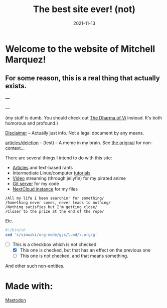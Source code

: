 #+TITLE: The best site ever! (not)
#+date: 2021-11-13
#+OPTIONS: toc:nil title:nil
#+LINK_HOME: index.html

* Welcome to the website of Mitchell Marquez!

** For some reason, this is a real thing that actually exists.

---

# {{< youtube 7OJooftmecs >}}

---

(my stuff is dumb. You should check out [[https://blog.samwhited.com/2015/04/the-dharma-of-vi/][The Dharma of Vi]] instead. It's both humorous and profound.)

[[/disclaimer][Disclaimer]] -- Actually just info. Not a legal document by any means.

[[/articles/deletion/][articles/deletion]] -- (test) -- A meme in my brain. See [[https://lukesmith.xyz/articles/deletion][the original]] for non-context...

# [[/musings_log/][Random Notes]] -- Notes that I leave myself. Empty.

There are several things I intend to do with this site:

- [[./articles/index.org][Articles]] and text-based rants
- Intermediate Linux/computer [[/articles/tutorials/][tutorials]]
- [[https://jellyfin.mitchmarq42.xyz/jellyfin/web/index.html#!/home.html][Video]] streaming (through jellyfin) for my pirated anime
- [[https://git.mitchmarq42.xyz/mitch/dotfiles][Git server]] for my code
- [[https://cloud.mitchmarq42.xyz/][NextCloud instance]] for my files

: /All my life I been searchin' for something/ 
: /Something never comes, never leads to nothing/ 
: /Nothing satisfies but I'm getting close/ 
: /Closer to the prize at the end of the rope/ 

Etc.

#+begin_src sh
#!/bin/sh
sed 's/vimwiki/org-mode/g;s/\.md/\.org/g'
#+end_src

- [-] This is a checkbox which is not checked
   - [X] This one is checked, but that has an effect on the previous one
   - [ ] This one is not checked, and that means something.

And other such non-entities.

* Made with:
#+BEGIN_EXPORT html
<a href="https://landchad.net">
<img
src="https://landchad.net/pix/landchad.gif"
width="50"
alt="theme stolen from LandChad.net">
</a>
<a href="https://gnu.org/software/emacs">
<img
src="https://www.gnu.org/software/emacs/images/emacs.png"
width="50"
alt="Built with Emacs">
</a>
<a href="https://orgmode.org">
<img
src="https://orgmode.org/resources/img/org-mode-unicorn.svg"
width="50"
alt="Built with Org Mode">
</a>
<a href="https://gohugo.io">
<img
src="https://raw.githubusercontent.com/gohugoio/gohugoioTheme/master/static/images/hugo-logo-wide.svg"
width="50"
alt="Built with Hugo">
</a>


<a rel="me" href="https://emacs.ch/@mitchmarq42xyz">Mastodon</a>
#+END_EXPORT
